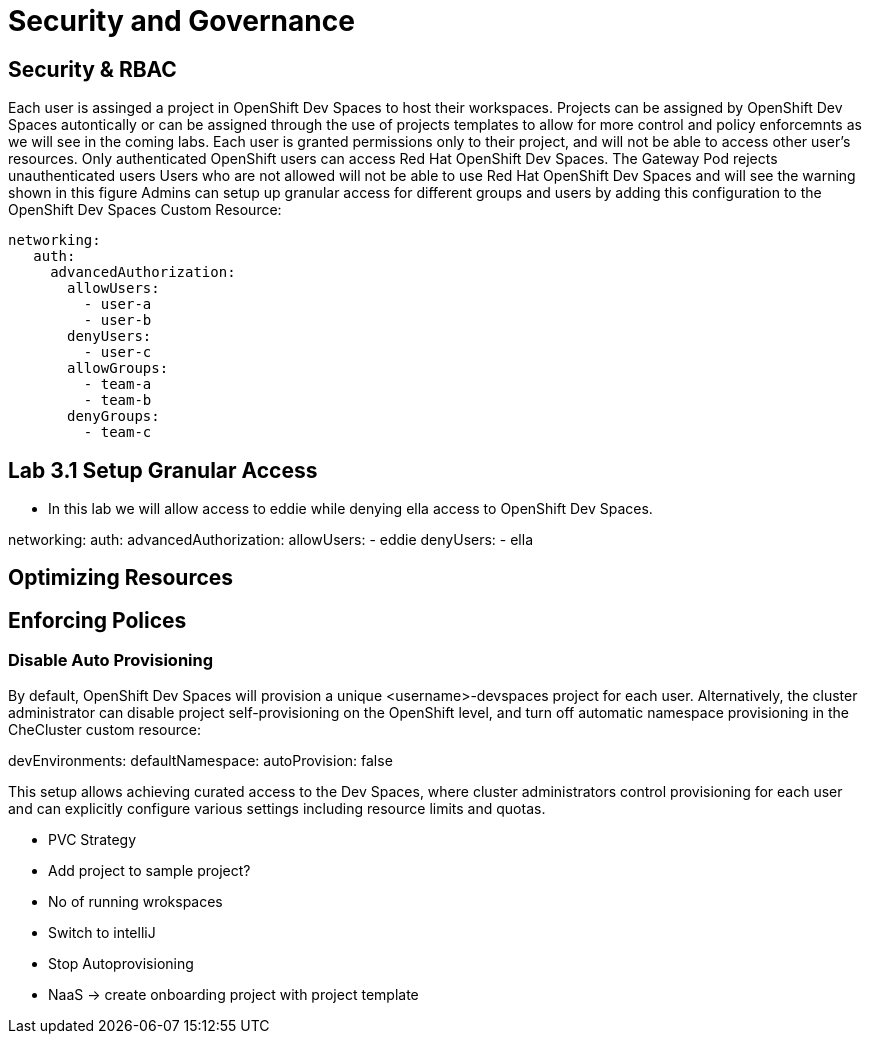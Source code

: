 = Security and Governance


== Security & RBAC

Each user is assinged a project in OpenShift Dev Spaces to host their workspaces.
Projects can be assigned by OpenShift Dev Spaces autontically or can be assigned through the use of projects templates to allow for more control and policy enforcemnts as we will see in the coming labs.
Each user is granted permissions only to their project, and will not be able to access other user’s resources.
Only authenticated OpenShift users can access Red Hat OpenShift Dev Spaces. The Gateway Pod rejects unauthenticated users
Users who are not allowed will not be able to use Red Hat OpenShift Dev Spaces and will see the warning shown in this figure
Admins can setup  up granular access for different groups and users by adding this configuration to the OpenShift Dev Spaces Custom Resource:

 networking:
    auth:
      advancedAuthorization:
        allowUsers:
          - user-a
          - user-b
        denyUsers:
          - user-c
        allowGroups:
          - team-a
          - team-b
        denyGroups:          
          - team-c

== Lab 3.1 Setup Granular Access

* In this lab we will allow access to eddie while denying ella access to OpenShift Dev Spaces.

networking:
    auth:
      advancedAuthorization:
        allowUsers:
          - eddie
        denyUsers:
          - ella
       


== Optimizing Resources

== Enforcing Polices

=== Disable Auto Provisioning 

By default, OpenShift Dev Spaces will provision a unique <username>-devspaces project for each user. Alternatively, the cluster administrator can disable project self-provisioning on the OpenShift level, and turn off automatic namespace provisioning in the CheCluster custom resource:

devEnvironments:
  defaultNamespace:
    autoProvision: false

This setup allows achieving curated access to the Dev Spaces, where cluster administrators control provisioning for each user and can explicitly configure various settings including resource limits and quotas.


* PVC Strategy
* Add project to sample project?
* No of running wrokspaces
* Switch to intelliJ
* Stop Autoprovisioning
* NaaS -> create onboarding project with project template